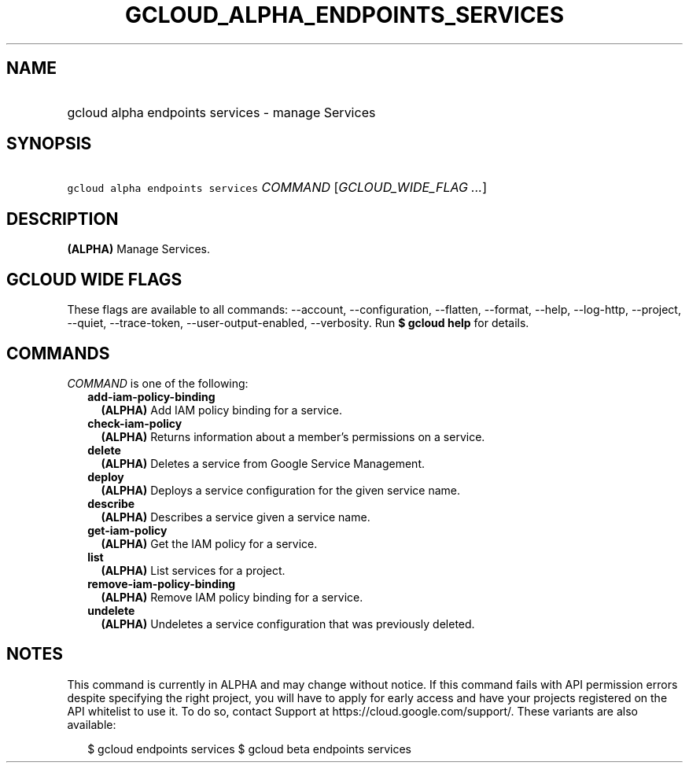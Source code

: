 
.TH "GCLOUD_ALPHA_ENDPOINTS_SERVICES" 1



.SH "NAME"
.HP
gcloud alpha endpoints services \- manage Services



.SH "SYNOPSIS"
.HP
\f5gcloud alpha endpoints services\fR \fICOMMAND\fR [\fIGCLOUD_WIDE_FLAG\ ...\fR]



.SH "DESCRIPTION"

\fB(ALPHA)\fR Manage Services.



.SH "GCLOUD WIDE FLAGS"

These flags are available to all commands: \-\-account, \-\-configuration,
\-\-flatten, \-\-format, \-\-help, \-\-log\-http, \-\-project, \-\-quiet,
\-\-trace\-token, \-\-user\-output\-enabled, \-\-verbosity. Run \fB$ gcloud
help\fR for details.



.SH "COMMANDS"

\f5\fICOMMAND\fR\fR is one of the following:

.RS 2m
.TP 2m
\fBadd\-iam\-policy\-binding\fR
\fB(ALPHA)\fR Add IAM policy binding for a service.

.TP 2m
\fBcheck\-iam\-policy\fR
\fB(ALPHA)\fR Returns information about a member's permissions on a service.

.TP 2m
\fBdelete\fR
\fB(ALPHA)\fR Deletes a service from Google Service Management.

.TP 2m
\fBdeploy\fR
\fB(ALPHA)\fR Deploys a service configuration for the given service name.

.TP 2m
\fBdescribe\fR
\fB(ALPHA)\fR Describes a service given a service name.

.TP 2m
\fBget\-iam\-policy\fR
\fB(ALPHA)\fR Get the IAM policy for a service.

.TP 2m
\fBlist\fR
\fB(ALPHA)\fR List services for a project.

.TP 2m
\fBremove\-iam\-policy\-binding\fR
\fB(ALPHA)\fR Remove IAM policy binding for a service.

.TP 2m
\fBundelete\fR
\fB(ALPHA)\fR Undeletes a service configuration that was previously deleted.


.RE
.sp

.SH "NOTES"

This command is currently in ALPHA and may change without notice. If this
command fails with API permission errors despite specifying the right project,
you will have to apply for early access and have your projects registered on the
API whitelist to use it. To do so, contact Support at
https://cloud.google.com/support/. These variants are also available:

.RS 2m
$ gcloud endpoints services
$ gcloud beta endpoints services
.RE


